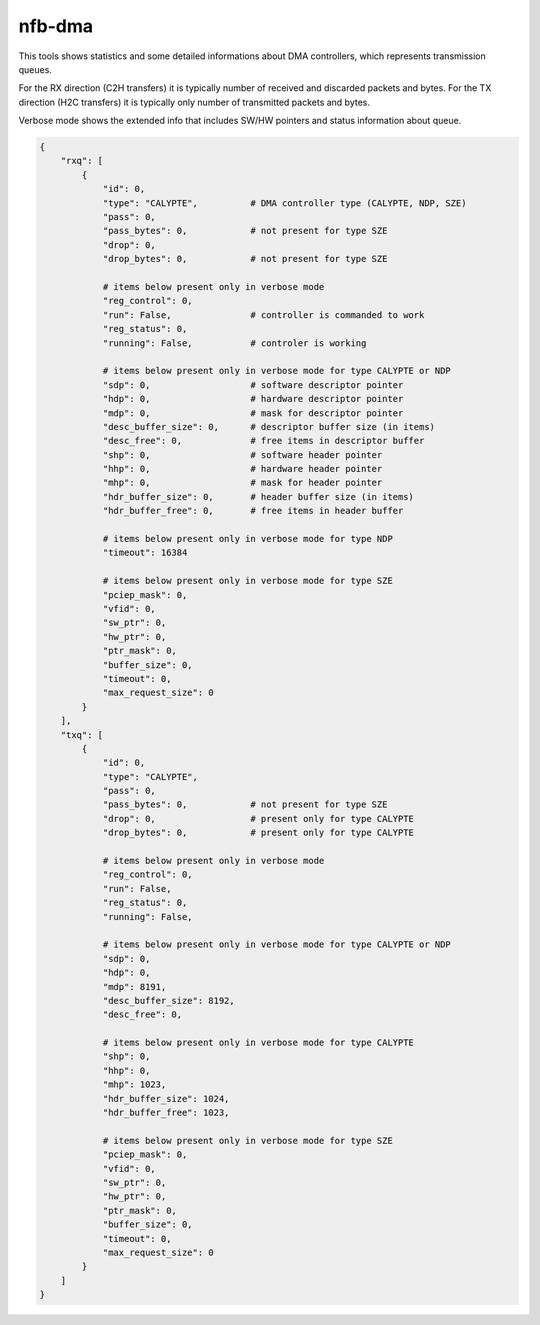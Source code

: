 .. _nfb_dma:

nfb-dma
-------

This tools shows statistics and some detailed informations about DMA controllers, which represents transmission queues.

For the RX direction (C2H transfers) it is typically number of received and discarded packets and bytes.
For the TX direction (H2C transfers) it is typically only number of transmitted packets and bytes.

Verbose mode shows the extended info that includes SW/HW pointers and status information about queue.

.. code-block:: python

    {
        "rxq": [
            {
                "id": 0,
                "type": "CALYPTE",          # DMA controller type (CALYPTE, NDP, SZE)
                "pass": 0,
                "pass_bytes": 0,            # not present for type SZE
                "drop": 0,
                "drop_bytes": 0,            # not present for type SZE

                # items below present only in verbose mode
                "reg_control": 0,
                "run": False,               # controller is commanded to work
                "reg_status": 0,
                "running": False,           # controler is working

                # items below present only in verbose mode for type CALYPTE or NDP
                "sdp": 0,                   # software descriptor pointer
                "hdp": 0,                   # hardware descriptor pointer
                "mdp": 0,                   # mask for descriptor pointer
                "desc_buffer_size": 0,      # descriptor buffer size (in items)
                "desc_free": 0,             # free items in descriptor buffer
                "shp": 0,                   # software header pointer
                "hhp": 0,                   # hardware header pointer
                "mhp": 0,                   # mask for header pointer
                "hdr_buffer_size": 0,       # header buffer size (in items)
                "hdr_buffer_free": 0,       # free items in header buffer

                # items below present only in verbose mode for type NDP
                "timeout": 16384

                # items below present only in verbose mode for type SZE
                "pciep_mask": 0,
                "vfid": 0,
                "sw_ptr": 0,
                "hw_ptr": 0,
                "ptr_mask": 0,
                "buffer_size": 0,
                "timeout": 0,
                "max_request_size": 0
            }
        ],
        "txq": [
            {
                "id": 0,
                "type": "CALYPTE",
                "pass": 0,
                "pass_bytes": 0,            # not present for type SZE
                "drop": 0,                  # present only for type CALYPTE
                "drop_bytes": 0,            # present only for type CALYPTE

                # items below present only in verbose mode
                "reg_control": 0,
                "run": False,
                "reg_status": 0,
                "running": False,

                # items below present only in verbose mode for type CALYPTE or NDP
                "sdp": 0,
                "hdp": 0,
                "mdp": 8191,
                "desc_buffer_size": 8192,
                "desc_free": 0,

                # items below present only in verbose mode for type CALYPTE
                "shp": 0,
                "hhp": 0,
                "mhp": 1023,
                "hdr_buffer_size": 1024,
                "hdr_buffer_free": 1023,

                # items below present only in verbose mode for type SZE
                "pciep_mask": 0,
                "vfid": 0,
                "sw_ptr": 0,
                "hw_ptr": 0,
                "ptr_mask": 0,
                "buffer_size": 0,
                "timeout": 0,
                "max_request_size": 0
            }
        ]
    }
